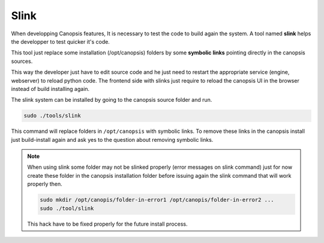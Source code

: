 .. _dev-slink:

Slink
=====

When developping Canopsis features, It is necessary to test the code to build again the system. A tool named **slink** helps the developper to test quicker it's code.

This tool just replace some installation (/opt/canopsis) folders by some **symbolic links** pointing directly in the canopsis sources.

This way the developer just have to edit source code and he just need to restart the appropriate service (engine, webserver) to reload python code. The frontend side with slinks just require to reload the canopsis UI in the browser instead of build installing again.

The slink system can be installed by going to the canopsis source folder and run.

.. code-block:: bash

   sudo ./tools/slink

This command will replace folders in ``/opt/canopsis`` with symbolic links. To remove these links in the canopsis install just build-install again and ask yes to the question about removing symbolic links.


.. note::
   When using slink some folder may not be slinked properly (error messages on slink command) just for now create these folder in the canopsis installation folder before issuing again the slink command that will work properly then.

   .. code-block:: bash

      sudo mkdir /opt/canopis/folder-in-error1 /opt/canopis/folder-in-error2 ...
      sudo ./tool/slink

   This hack have to be fixed properly for the future install process.

